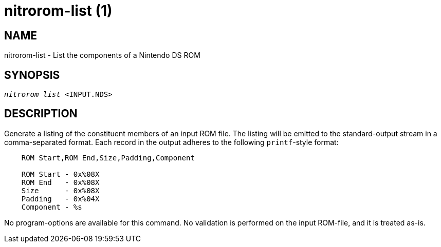 nitrorom-list (1)
=================

:doctype: manpage
:manmanual: NitroROM Manual
:mansource: NitroROM {manversion}
:man-linkstyle: pass:[blue R < >]

NAME
----

nitrorom-list - List the components of a Nintendo DS ROM

SYNOPSIS
--------

[verse]
'nitrorom list' <INPUT.NDS>

DESCRIPTION
-----------

Generate a listing of the constituent members of an input ROM file. The listing
will be emitted to the standard-output stream in a comma-separated format. Each
record in the output adheres to the following `printf`-style format:

------

    ROM Start,ROM End,Size,Padding,Component

    ROM Start - 0x%08X
    ROM End   - 0x%08X
    Size      - 0x%08X
    Padding   - 0x%04X
    Component - %s

------

No program-options are available for this command. No validation is performed on
the input ROM-file, and it is treated as-is.
